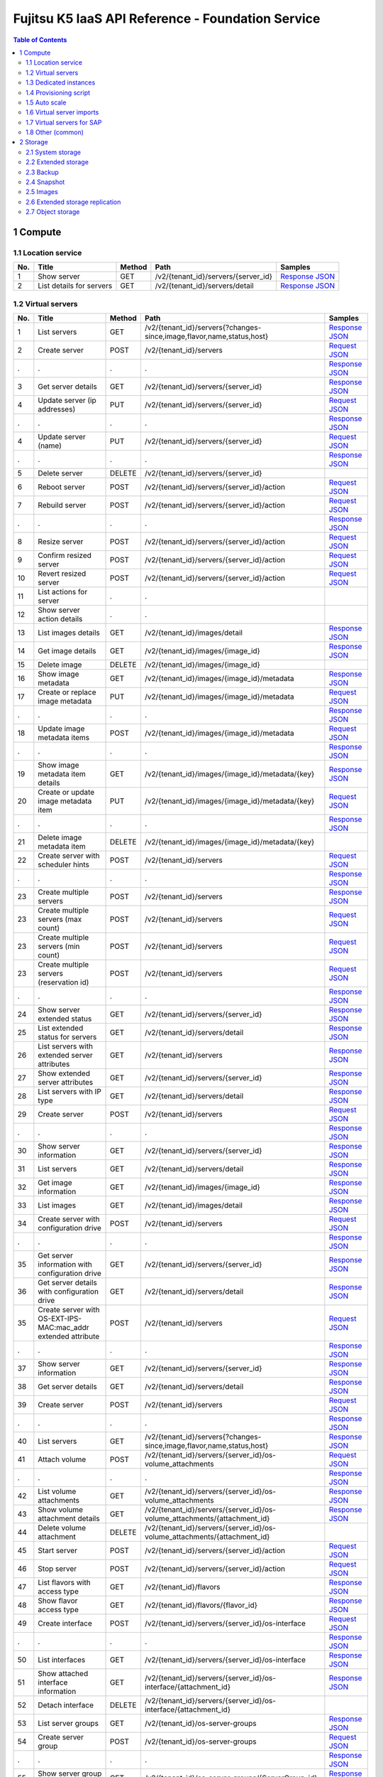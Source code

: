 ==================================================
Fujitsu K5 IaaS API Reference - Foundation Service
==================================================

.. contents:: **Table of Contents**
   :depth: 2

1 Compute
=========

1.1 Location service
--------------------

=== ========================= ====== =================================== ======= 
No. Title                     Method Path                                Samples 
=== ========================= ====== =================================== ======= 
1   Show server               GET    /v2/{tenant_id}/servers/{server_id} `Response JSON <./samples/foundation/1.1.6.1%20Show%20server.response.json>`_ 
2   List details for servers  GET    /v2/{tenant_id}/servers/detail      `Response JSON <./samples/foundation/1.1.6.2%20List%20details%20for%20servers.response.json>`_ 
=== ========================= ====== =================================== ======= 

1.2 Virtual servers
-------------------

=== ============================================================= ====== ========================================================================= ======= 
No. Title                                                         Method Path                                                                      Samples 
=== ============================================================= ====== ========================================================================= ======= 
1   List servers                                                  GET    /v2/{tenant_id}/servers{?changes-since,image,flavor,name,status,host}     `Response JSON <./samples/foundation/1.2.6.1%20List%20servers.response.json>`_ 
2   Create server                                                 POST   /v2/{tenant_id}/servers                                                   `Request JSON <./samples/foundation/1.2.6.2%20Create%20server.request.json>`_ 
.   .                                                             .      .                                                                         `Response JSON <./samples/foundation/1.2.6.2%20Create%20server.response.json>`_ 
3   Get server details                                            GET    /v2/{tenant_id}/servers/{server_id}                                       `Response JSON <./samples/foundation/1.2.6.3%20Get%20server%20details.response.json>`_ 
4   Update server  (ip addresses)                                 PUT    /v2/{tenant_id}/servers/{server_id}                                       `Request JSON <./samples/foundation/1.2.6.4%20Update%20server%20(ip%20addresses).request.json>`_ 
.   .                                                             .      .                                                                         `Response JSON <./samples/foundation/1.2.6.4%20Update%20server%20(ip%20addresses).response.json>`_ 
4   Update server  (name)                                         PUT    /v2/{tenant_id}/servers/{server_id}                                       `Request JSON <./samples/foundation/1.2.6.4%20Update%20server%20(name).request.json>`_ 
.   .                                                             .      .                                                                         `Response JSON <./samples/foundation/1.2.6.4%20Update%20server%20(name).response.json>`_ 
5   Delete server                                                 DELETE /v2/{tenant_id}/servers/{server_id}                                               
6   Reboot server                                                 POST   /v2/{tenant_id}/servers/{server_id}/action                                `Request JSON <./samples/foundation/1.2.6.6%20Reboot%20server.request.json>`_ 
7   Rebuild server                                                POST   /v2/{tenant_id}/servers/{server_id}/action                                `Request JSON <./samples/foundation/1.2.6.7%20Rebuild%20server.request.json>`_ 
.   .                                                             .      .                                                                         `Response JSON <./samples/foundation/1.2.6.7%20Rebuild%20server.response.json>`_ 
8   Resize server                                                 POST   /v2/{tenant_id}/servers/{server_id}/action                                `Request JSON <./samples/foundation/1.2.6.8%20Resize%20server.request.json>`_ 
9   Confirm resized server                                        POST   /v2/{tenant_id}/servers/{server_id}/action                                `Request JSON <./samples/foundation/1.2.6.9%20Confirm%20resized%20server.request.json>`_ 
10  Revert resized server                                         POST   /v2/{tenant_id}/servers/{server_id}/action                                `Request JSON <./samples/foundation/1.2.6.10%20Revert%20resized%20server.request.json>`_ 
11  List actions for server                                       .      .                                                                                 
12  Show server action details                                    .      .                                                                                 
13  List images details                                           GET    /v2/{tenant_id}/images/detail                                             `Response JSON <./samples/foundation/1.2.6.13%20List%20images%20details.response.json>`_ 
14  Get image details                                             GET    /v2/{tenant_id}/images/{image_id}                                         `Response JSON <./samples/foundation/1.2.6.14%20Get%20image%20details.response.json>`_ 
15  Delete image                                                  DELETE /v2/{tenant_id}/images/{image_id}                                                 
16  Show image metadata                                           GET    /v2/{tenant_id}/images/{image_id}/metadata                                `Response JSON <./samples/foundation/1.2.6.16%20Show%20image%20metadata.response.json>`_ 
17  Create or replace image metadata                              PUT    /v2/{tenant_id}/images/{image_id}/metadata                                `Request JSON <./samples/foundation/1.2.6.17%20Create%20or%20replace%20image%20metadata.request.json>`_ 
.   .                                                             .      .                                                                         `Response JSON <./samples/foundation/1.2.6.17%20Create%20or%20replace%20image%20metadata.response.json>`_ 
18  Update image metadata items                                   POST   /v2/{tenant_id}/images/{image_id}/metadata                                `Request JSON <./samples/foundation/1.2.6.18%20Update%20image%20metadata%20items.request.json>`_ 
.   .                                                             .      .                                                                         `Response JSON <./samples/foundation/1.2.6.18%20Update%20image%20metadata%20items.response.json>`_ 
19  Show image metadata item details                              GET    /v2/{tenant_id}/images/{image_id}/metadata/{key}                          `Response JSON <./samples/foundation/1.2.6.19%20Show%20image%20metadata%20item%20details.response.json>`_ 
20  Create or update image metadata item                          PUT    /v2/{tenant_id}/images/{image_id}/metadata/{key}                          `Request JSON <./samples/foundation/1.2.6.20%20Create%20or%20update%20image%20metadata%20item.request.json>`_ 
.   .                                                             .      .                                                                         `Response JSON <./samples/foundation/1.2.6.20%20Create%20or%20update%20image%20metadata%20item.response.json>`_ 
21  Delete image metadata item                                    DELETE /v2/{tenant_id}/images/{image_id}/metadata/{key}                                  
22  Create server with scheduler hints                            POST   /v2/{tenant_id}/servers                                                   `Request JSON <./samples/foundation/1.2.6.22%20Create%20server%20with%20scheduler%20hints.request.json>`_ 
.   .                                                             .      .                                                                         `Response JSON <./samples/foundation/1.2.6.22%20Create%20server%20with%20scheduler%20hints.response.json>`_ 
23  Create multiple servers                                       POST   /v2/{tenant_id}/servers                                                   `Response JSON <./samples/foundation/1.2.6.23%20Create%20multiple%20servers.response.json>`_ 
23  Create multiple servers  (max count)                          POST   /v2/{tenant_id}/servers                                                   `Request JSON <./samples/foundation/1.2.6.23%20Create%20multiple%20servers%20(max%20count).request.json>`_ 
23  Create multiple servers  (min count)                          POST   /v2/{tenant_id}/servers                                                   `Request JSON <./samples/foundation/1.2.6.23%20Create%20multiple%20servers%20(min%20count).request.json>`_ 
23  Create multiple servers  (reservation id)                     POST   /v2/{tenant_id}/servers                                                   `Request JSON <./samples/foundation/1.2.6.23%20Create%20multiple%20servers%20(reservation%20id).request.json>`_ 
.   .                                                             .      .                                                                         `Response JSON <./samples/foundation/1.2.6.23%20Create%20multiple%20servers%20(reservation%20id).response.json>`_ 
24  Show server extended status                                   GET    /v2/{tenant_id}/servers/{server_id}                                       `Response JSON <./samples/foundation/1.2.6.24%20Show%20server%20extended%20status.response.json>`_ 
25  List extended status for servers                              GET    /v2/{tenant_id}/servers/detail                                            `Response JSON <./samples/foundation/1.2.6.25%20List%20extended%20status%20for%20servers.response.json>`_ 
26  List servers with extended server attributes                  GET    /v2/{tenant_id}/servers                                                   `Response JSON <./samples/foundation/1.2.6.26%20List%20servers%20with%20extended%20server%20attributes.response.json>`_ 
27  Show extended server attributes                               GET    /v2/{tenant_id}/servers/{server_id}                                       `Response JSON <./samples/foundation/1.2.6.27%20Show%20extended%20server%20attributes.response.json>`_ 
28  List servers with IP type                                     GET    /v2/{tenant_id}/servers/detail                                            `Response JSON <./samples/foundation/1.2.6.28%20List%20servers%20with%20IP%20type.response.json>`_ 
29  Create server                                                 POST   /v2/{tenant_id}/servers                                                   `Request JSON <./samples/foundation/1.2.6.29%20Create%20server.request.json>`_ 
.   .                                                             .      .                                                                         `Response JSON <./samples/foundation/1.2.6.29%20Create%20server.response.json>`_ 
30  Show server information                                       GET    /v2/{tenant_id}/servers/{server_id}                                       `Response JSON <./samples/foundation/1.2.6.30%20Show%20server%20information.response.json>`_ 
31  List servers                                                  GET    /v2/{tenant_id}/servers/detail                                            `Response JSON <./samples/foundation/1.2.6.31%20List%20servers.response.json>`_ 
32  Get image information                                         GET    /v2/{tenant_id}/images/{image_id}                                         `Response JSON <./samples/foundation/1.2.6.32%20Get%20image%20information.response.json>`_ 
33  List images                                                   GET    /v2/{tenant_id}/images/detail                                             `Response JSON <./samples/foundation/1.2.6.33%20List%20images.response.json>`_ 
34  Create server with configuration drive                        POST   /v2/{tenant_id}/servers                                                   `Request JSON <./samples/foundation/1.2.6.34%20Create%20server%20with%20configuration%20drive.request.json>`_ 
.   .                                                             .      .                                                                         `Response JSON <./samples/foundation/1.2.6.34%20Create%20server%20with%20configuration%20drive.response.json>`_ 
35  Get server information with configuration drive               GET    /v2/{tenant_id}/servers/{server_id}                                       `Response JSON <./samples/foundation/1.2.6.35%20Get%20server%20information%20with%20configuration%20drive.response.json>`_ 
36  Get server details with configuration drive                   GET    /v2/{tenant_id}/servers/detail                                            `Response JSON <./samples/foundation/1.2.6.36%20Get%20server%20details%20with%20configuration%20drive.response.json>`_ 
35  Create server with OS-EXT-IPS-MAC:mac_addr extended attribute POST   /v2/{tenant_id}/servers                                                   `Request JSON <./samples/foundation/1.2.6.35%20Create%20server%20with%20OS-EXT-IPS-MAC.request.json>`_ 
.   .                                                             .      .                                                                         `Response JSON <./samples/foundation/1.2.6.35%20Create%20server%20with%20OS-EXT-IPS-MAC.response.json>`_ 
37  Show server information                                       GET    /v2/{tenant_id}/servers/{server_id}                                       `Response JSON <./samples/foundation/1.2.6.37%20Show%20server%20information.response.json>`_ 
38  Get server details                                            GET    /v2/{tenant_id}/servers/detail                                            `Response JSON <./samples/foundation/1.2.6.38%20Get%20server%20details.response.json>`_ 
39  Create server                                                 POST   /v2/{tenant_id}/servers                                                   `Request JSON <./samples/foundation/1.2.6.39%20Create%20server.request.json>`_ 
.   .                                                             .      .                                                                         `Response JSON <./samples/foundation/1.2.6.39%20Create%20server.response.json>`_ 
40  List servers                                                  GET    /v2/{tenant_id}/servers{?changes-since,image,flavor,name,status,host}     `Response JSON <./samples/foundation/1.2.6.40%20List%20servers.response.json>`_ 
41  Attach volume                                                 POST   /v2/{tenant_id}/servers/{server_id}/os-volume_attachments                 `Request JSON <./samples/foundation/1.2.6.41%20Attach%20volume.request.json>`_ 
.   .                                                             .      .                                                                         `Response JSON <./samples/foundation/1.2.6.41%20Attach%20volume.response.json>`_ 
42  List volume attachments                                       GET    /v2/{tenant_id}/servers/{server_id}/os-volume_attachments                 `Response JSON <./samples/foundation/1.2.6.42%20List%20volume%20attachments.response.json>`_ 
43  Show volume attachment details                                GET    /v2/{tenant_id}/servers/{server_id}/os-volume_attachments/{attachment_id} `Response JSON <./samples/foundation/1.2.6.43%20Show%20volume%20attachment%20details.response.json>`_ 
44  Delete volume attachment                                      DELETE /v2/{tenant_id}/servers/{server_id}/os-volume_attachments/{attachment_id}         
45  Start server                                                  POST   /v2/{tenant_id}/servers/{server_id}/action                                `Request JSON <./samples/foundation/1.2.6.45%20Start%20server.request.json>`_ 
46  Stop server                                                   POST   /v2/{tenant_id}/servers/{server_id}/action                                `Request JSON <./samples/foundation/1.2.6.46%20Stop%20server.request.json>`_ 
47  List flavors with access type                                 GET    /v2/{tenant_id}/flavors                                                   `Response JSON <./samples/foundation/1.2.6.47%20List%20flavors%20with%20access%20type.response.json>`_ 
48  Show flavor access type                                       GET    /v2/{tenant_id}/flavors/{flavor_id}                                       `Response JSON <./samples/foundation/1.2.6.48%20Show%20flavor%20access%20type.response.json>`_ 
49  Create interface                                              POST   /v2/{tenant_id}/servers/{server_id}/os-interface                          `Request JSON <./samples/foundation/1.2.6.49%20Create%20interface.request.json>`_ 
.   .                                                             .      .                                                                         `Response JSON <./samples/foundation/1.2.6.49%20Create%20interface.response.json>`_ 
50  List interfaces                                               GET    /v2/{tenant_id}/servers/{server_id}/os-interface                          `Response JSON <./samples/foundation/1.2.6.50%20List%20interfaces.response.json>`_ 
51  Show attached interface information                           GET    /v2/{tenant_id}/servers/{server_id}/os-interface/{attachment_id}          `Response JSON <./samples/foundation/1.2.6.51%20Show%20attached%20interface%20information.response.json>`_ 
52  Detach interface                                              DELETE /v2/{tenant_id}/servers/{server_id}/os-interface/{attachment_id}                  
53  List server groups                                            GET    /v2/{tenant_id}/os-server-groups                                          `Response JSON <./samples/foundation/1.2.6.53%20List%20server%20groups.response.json>`_ 
54  Create server group                                           POST   /v2/{tenant_id}/os-server-groups                                          `Request JSON <./samples/foundation/1.2.6.54%20Create%20server%20group.request.json>`_ 
.   .                                                             .      .                                                                         `Response JSON <./samples/foundation/1.2.6.54%20Create%20server%20group.response.json>`_ 
55  Show server group details                                     GET    /v2/{tenant_id}/os-server-groups/{ServerGroup_id}                         `Response JSON <./samples/foundation/1.2.6.55%20Show%20server%20group%20details.response.json>`_ 
56  Delete server group                                           DELETE /v2/{tenant_id}/os-server-groups/{ServerGroup_id}                                 
57  Shelve server                                                 POST   /v2/{tenant_id}/servers/{server_id}/action                                `Request JSON <./samples/foundation/1.2.6.57%20Shelve%20server.request.json>`_ 
58  Restore shelved server                                        POST   /v2/{tenant_id}/servers/{server_id}/action                                `Request JSON <./samples/foundation/1.2.6.58%20Restore%20shelved%20server.request.json>`_ 
59  Update server metadata items                                  POST   /v2/{tenant_id}/servers/{server_id}/metadata                              `Request JSON <./samples/foundation/1.2.6.59%20Update%20server%20metadata%20items.request.json>`_ 
.   .                                                             .      .                                                                         `Response JSON <./samples/foundation/1.2.6.59%20Update%20server%20metadata%20items.response.json>`_ 
=== ============================================================= ====== ========================================================================= ======= 

1.3 Dedicated instances
-----------------------

=== ======================== ====== =================================== ======= 
No. Title                    Method Path                                Samples 
=== ======================== ====== =================================== ======= 
2   Show server information  GET    /v2/{tenant_id}/servers/{server_id} `Response JSON <./samples/foundation/1.3.2.2%20Show%20server%20information.response.json>`_ 
3   List servers             GET    /v2/{tenant_id}/servers/detail      `Response JSON <./samples/foundation/1.3.2.3%20List%20servers.response.json>`_ 
=== ======================== ====== =================================== ======= 

1.4 Provisioning script
-----------------------

1.5 Auto scale
--------------

=== =================================== ====== =============================================================================== ======= 
No. Title                               Method Path                                                                            Samples 
=== =================================== ====== =============================================================================== ======= 
1   Send signal                         POST   /v1/{tenant_id}/stacks/{stack_name}/{stack_id}/resources/{resource_name}/signal         
2   Retrieve details of stack resources GET    /v1/{tenant_id}/stacks/{stack_name}/{stack_id}/resources/{resource_name}        `Response JSON <./samples/foundation/1.5.5.2%20Retrieve%20details%20of%20stack%20resources.response.json>`_ 
3   Register a schedule                 POST   /autoscale_schedulers                                                           `Request JSON <./samples/foundation/1.5.5.3%20Register%20a%20schedule.request.json>`_ 
.   .                                   .      .                                                                               `Response JSON <./samples/foundation/1.5.5.3%20Register%20a%20schedule.response.json>`_ 
4   Delete a schedule                   DELETE /autoscale_schedulers/{name}                                                            
5   List schedules                      GET    /autoscale_schedulers                                                           `Response JSON <./samples/foundation/1.5.5.5%20List%20schedules.response.json>`_ 
=== =================================== ====== =============================================================================== ======= 

1.6 Virtual server imports
--------------------------

=== ================================== ====== ================================== ======= 
No. Title                              Method Path                               Samples 
=== ================================== ====== ================================== ======= 
1   Register image                     POST   /v1/imageimport                    `Response JSON <./samples/foundation/1.6.3.1%20Register%20image.response.json>`_ 
2   Retrieve image registration status GET    /v1/imageimport/{import_id}/status `Response JSON <./samples/foundation/1.6.3.2%20Retrieve%20image%20registration%20status.response.json>`_ 
3   List image registration status     GET    /v1/imageimport{?start,limit}      `Response JSON <./samples/foundation/1.6.3.3%20List%20image%20registration%20status.response.json>`_ 
=== ================================== ====== ================================== ======= 

1.7 Virtual servers for SAP
---------------------------

=== =================== ======= 
No. Title               Samples 
=== =================== ======= 
3   HTTP response (202) `Response XML <./samples/foundation/1.7.3%20HTTP%20response%20(202).response.xml>`_ 
=== =================== ======= 

=== ======================================== ======= ================================== ======= 
No. Title                                    Method  Path                               Samples 
=== ======================================== ======= ================================== ======= 
1   List image registration status           GET     /templates/l_servers               `Response XML <./samples/foundation/1.7.5.1%20List%20image%20registration%20status.response.xml>`_ 
1   List image registration status (verbose) GET     /templates/l_servers               `Response XML <./samples/foundation/1.7.5.1%20List%20image%20registration%20status%20(verbose).response.xml>`_ 
2   Create virtual server                    POST    /l_servers                         `Request XML <./samples/foundation/1.7.5.2%20Create%20virtual%20server.request.xml>`_ 
3   List virtual servers                     GET     /l_servers                         `Response XML <./samples/foundation/1.7.5.3%20List%20virtual%20servers.response.xml>`_ 
4   Retrieve virtual server details          GET     /l_servers/resourceId              `Response XML <./samples/foundation/1.7.5.4%20Retrieve%20virtual%20server%20details.response.xml>`_ 
5   Start virtual server                     PUT     /l_servers/resourceId/start                
6   Stop virtual server                      PUT     /l_servers/resourceId/stop                 
7   Restart virtual server                   PUT     /l_servers/resourceId/restart              
8   Delete virtual server                    DELETE  /l_servers/resourceId                      
9   Change virtual server                    PUT     /l_servers/resourceId              `Request XML <./samples/foundation/1.7.5.9%20Change%20virtual%20server.request.xml>`_ 
10  Attach disk to virtual server             PUT    /l_servers/resourceId/attach               
11  Detach disk from virtual server           PUT    /l_servers/resourceId/detach               
12  Attach NIC to virtual server              PUT    /l_servers/resourceId/attach               
13  Detach NIC from virtual server            PUT    /l_servers/resourceId/detach               
14  Create clone image                        POST   /server_images                             
15  Delete clone image                        DELETE /server_images/cloneImageName              
16  List clone images                         GET    /server_images                     `Response XML <./samples/foundation/1.7.5.16%20List%20clone%20images.response.xml>`_ 
16  List clone images (verbose)               GET    /server_images                     `Response XML <./samples/foundation/1.7.5.16%20List%20clone%20images%20(verbose).response.xml>`_ 
17  Change disclosure scope of clone image    PUT    /server_images/cloneImageName/move         
18  Create snapshot                           POST   /server_images                             
19  Restore snapshot                          PUT    /server_images/resourceId/restore          
20  Delete snapshot                           DELETE /server_images/resourceId                  
21  Retrieve task details                     GET    /tasks/taskId                      `Response XML <./samples/foundation/1.7.5.21%20Retrieve%20task%20details.response.xml>`_ 
22  Enable project                            POST   /projects                                  
23  Disable project                           DELETE /projects/projId                           
24  Retrieve project details                  GET    /projects/projId                   `Response XML <./samples/foundation/1.7.5.24%20Retrieve%20project%20details.response.xml>`_ 
25  Create network resource                   POST   /networks                          `Request XML <./samples/foundation/1.7.5.25%20Create%20network%20resource.request.xml>`_ 
26  Delete network resource                   DELETE /networks/resourceId                       
27  List network resources                    GET    /networks                          `Response XML <./samples/foundation/1.7.5.27%20List%20network%20resources.response.xml>`_ 
27  List network resources (verbose)          GET    /networks                          `Response XML <./samples/foundation/1.7.5.27%20List%20network%20resources%20(verbose).response.xml>`_ 
=== ======================================== ======= ================================== ======= 

1.8 Other (common)
------------------

=== =================================== ====== ========================================== ======= 
No. Title                               Method Path                                       Samples 
=== =================================== ====== ========================================== ======= 
1   List key pairs                      GET    /v2/{tenant_id}/os-keypairs                `Response JSON <./samples/foundation/1.8.6.1%20List%20key%20pairs.response.json>`_ 
2   Create or import key pair           POST   /v2/{tenant_id}/os-keypairs                `Request JSON <./samples/foundation/1.8.6.2%20Create%20or%20import%20key%20pair.request.json>`_ 
.   .                                   .      .                                          `Response JSON <./samples/foundation/1.8.6.2%20Create%20or%20import%20key%20pair.response.json>`_ 
3   Delete key pair                     DELETE /v2/{tenant_id}/os-keypairs/{keypair_name}         
4   Show key pair information           GET    /v2/{tenant_id}/os-keypairs/{keypair_name} `Response JSON <./samples/foundation/1.8.6.4%20Show%20key%20pair%20information.response.json>`_ 
5   Get console output for an instance  POST   /v2/{tenant_id}/servers/{server_id}/action `Request JSON <./samples/foundation/1.8.6.5%20Get%20console%20output%20for%20an%20instance.request.json>`_ 
.   .                                   .      .                                          `Response JSON <./samples/foundation/1.8.6.5%20Get%20console%20output%20for%20an%20instance.response.json>`_ 
6   List details for images             GET    /v2/{tenant_id}/images/detail              `Response JSON <./samples/foundation/1.8.6.6%20List%20details%20for%20images.response.json>`_ 
7   Get image details                   GET    /v2/{tenant_id}/images/{image_id}          `Response JSON <./samples/foundation/1.8.6.7%20Get%20image%20details.response.json>`_ 
8   Get server password                 GET    /v2/servers/{server_id}/os-server-password `Response JSON <./samples/foundation/1.8.6.8%20Get%20server%20password.response.json>`_ 
9   Update image (remove)               PATCH  /v2/images/{image_id}                      `Request JSON <./samples/foundation/1.8.6.9%20Update%20image%20(remove).request.json>`_ 
9   Update image                        PATCH  /v2/images/{image_id}                      `Request JSON <./samples/foundation/1.8.6.9%20Update%20image.request.json>`_ 
.   .                                   .      .                                          `Response JSON <./samples/foundation/1.8.6.9%20Update%20image.response.json>`_ 
9   Update image (add)                  PATCH  /v2/images/{image_id}                      `Request JSON <./samples/foundation/1.8.6.9%20Update%20image%20(add).request.json>`_ 
10  List images                         GET    /v2/images                                 `Response JSON <./samples/foundation/1.8.6.10%20List%20images.response.json>`_ 
11  Get an Image                        GET    /v2/images/{image_id}                      `Response JSON <./samples/foundation/1.8.6.11%20Get%20an%20Image.response.json>`_ 
12  Delete image                        DELETE /v2/images/{image_id}                              
13  Create image member                 POST   /v2/images/{image_id}/members              `Request JSON <./samples/foundation/1.8.6.13%20Create%20image%20member.request.json>`_ 
.   .                                   .      .                                          `Response JSON <./samples/foundation/1.8.6.13%20Create%20image%20member.response.json>`_ 
14  List image member                   GET    /v2/images/{image_id}/members              `Response JSON <./samples/foundation/1.8.6.14%20List%20image%20member.response.json>`_ 
15  Show image member details           GET    /v2/images/{image_id}/members/{member_id}  `Response JSON <./samples/foundation/1.8.6.15%20Show%20image%20member%20details.response.json>`_ 
16  Delete image member                 DELETE /v2/images/{image_id}/members/{member_id}          
17  Update image member                 PUT    /v2/images/{image_id}/members/{member_id}  `Request JSON <./samples/foundation/1.8.6.17%20Update%20image%20member.request.json>`_ 
.   .                                   .      .                                          `Response JSON <./samples/foundation/1.8.6.17%20Update%20image%20member.response.json>`_ 
18  Update image (v1)                   PUT    /v1/images/{image_id}                      `Response JSON <./samples/foundation/1.8.6.18%20Update%20image%20(v1).response.json>`_ 
=== =================================== ====== ========================================== ======= 

2 Storage
=========

2.1 System storage
------------------

=== ============================= ====== ============================================ ======= 
No. Title                         Method Path                                         Samples 
=== ============================= ====== ============================================ ======= 
1   List volume types             GET    /v2/{tenant_id}/types                        `Response JSON <./samples/foundation/2.1.6.1%20List%20volume%20types.response.json>`_ 
2   Show volume type information  GET    /v2/{tenant_id}/types/{volume_type_id}       `Response JSON <./samples/foundation/2.1.6.2%20Show%20volume%20type%20information.response.json>`_ 
3   List volumes                  GET    /v2/{tenant_id}/volumes                      `Response JSON <./samples/foundation/2.1.6.3%20List%20volumes.response.json>`_ 
4   List volumes (detailed)       GET    /v2/{tenant_id}/volumes/detail               `Response JSON <./samples/foundation/2.1.6.4%20List%20volumes%20(detailed).response.json>`_ 
5   Show volume information       GET    /v2/{tenant_id}/volumes/{volume_id}          `Response JSON <./samples/foundation/2.1.6.5%20Show%20volume%20information.response.json>`_ 
6   Delete volume                 DELETE /v2/{tenant_id}/volumes/{volume_id}                  
7   List volumes                  GET    /v1.1/{tenant_id}/os-volumes                 `Response JSON <./samples/foundation/2.1.6.7%20List%20volumes.response.json>`_ 
8   List details for volumes      GET    /v1.1/{tenant_id}/os-volumes/detail          `Response JSON <./samples/foundation/2.1.6.8%20List%20details%20for%20volumes.response.json>`_ 
9   Create volume                 POST   /v1.1/{tenant_id}/os-volumes                 `Request JSON <./samples/foundation/2.1.6.9%20Create%20volume.request.json>`_ 
.   .                             .      .                                            `Response JSON <./samples/foundation/2.1.6.9%20Create%20volume.response.json>`_ 
10  Show volume information       GET    /v1.1/{tenant_id}/os-volumes/{volume_id}     `Response JSON <./samples/foundation/2.1.6.10%20Show%20volume%20information.response.json>`_ 
11  Delete volume                 DELETE /v1.1/{tenant_id}/os-volumes/{volume_id}             
12  Create snapshot               POST   /v1.1/{tenant_id}/os-snapshots               `Request JSON <./samples/foundation/2.1.6.12%20Create%20snapshot.request.json>`_ 
.   .                             .      .                                            `Response JSON <./samples/foundation/2.1.6.12%20Create%20snapshot.response.json>`_ 
13  List snapshots                GET    /v1.1/{tenant_id}/os-snapshots               `Response JSON <./samples/foundation/2.1.6.13%20List%20snapshots.response.json>`_ 
14  List details for snapshots    GET    /v1.1/{tenant_id}/os-snapshots/detail        `Response JSON <./samples/foundation/2.1.6.14%20List%20details%20for%20snapshots.response.json>`_ 
15  Show snapshot                 GET    /v1.1/{tenant_id}/os-snapshots/{snapshot_id} `Response JSON <./samples/foundation/2.1.6.15%20Show%20snapshot.response.json>`_ 
16  Delete snapshot               DELETE /v1.1/{tenant_id}/os-snapshots/{snapshot_id}         
17  Create volume                 POST   /v2/{tenant_id}/volumes                      `Request JSON <./samples/foundation/2.1.6.17%20Create%20volume.request.json>`_ 
.   .                             .      .                                            `Response JSON <./samples/foundation/2.1.6.17%20Create%20volume.response.json>`_ 
18  Update volume                 PUT    /v2/{tenant_id}/volumes/{volume_id}          `Request JSON <./samples/foundation/2.1.6.18%20Update%20volume.request.json>`_ 
.   .                             .      .                                            `Response JSON <./samples/foundation/2.1.6.18%20Update%20volume.response.json>`_ 
19  Create image                  POST   /v2/{tenant_id}/volumes/{volume_id}/action   `Request JSON <./samples/foundation/2.1.6.19%20Create%20image.request.json>`_ 
.   .                             .      .                                            `Response JSON <./samples/foundation/2.1.6.19%20Create%20image.response.json>`_ 
20  Extend volume                 POST   /v2/{tenant_id}/volumes/{volume_id}/action   `Request JSON <./samples/foundation/2.1.6.20%20Extend%20volume.request.json>`_ 
=== ============================= ====== ============================================ ======= 

2.2 Extended storage
--------------------

2.3 Backup
----------

2.4 Snapshot
------------

=== ================================= ====== ============================================== ======= 
No. Title                             Method Path                                           Samples 
=== ================================= ====== ============================================== ======= 
1   List snapshots                    GET    /v2/{tenant_id}/snapshots                      `Response JSON <./samples/foundation/2.4.6.1%20List%20snapshots.response.json>`_ 
2   List snapshots (detailed)         GET    /v2/{tenant_id}/snapshots/detail               `Response JSON <./samples/foundation/2.4.6.2%20List%20snapshots%20(detailed).response.json>`_ 
3   Show snapshot information         GET    /v2/{tenant_id}/snapshots/{snapshot_id}        `Response JSON <./samples/foundation/2.4.6.3%20Show%20snapshot%20information.response.json>`_ 
4   Delete snapshot                   DELETE /v2/{tenant_id}/snapshots/{snapshot_id}                
5   Create snapshot                   POST   /v2/{tenant_id}/snapshots                      `Request JSON <./samples/foundation/2.4.6.5%20Create%20snapshot.request.json>`_ 
.   .                                 .      .                                              `Response JSON <./samples/foundation/2.4.6.5%20Create%20snapshot.response.json>`_ 
6   Update snapshot                   PUT    /v2/{tenant_id}/snapshots/{snapshot_id}        `Request JSON <./samples/foundation/2.4.6.6%20Update%20snapshot.request.json>`_ 
.   .                                 .      .                                              `Response JSON <./samples/foundation/2.4.6.6%20Update%20snapshot.response.json>`_ 
7   Restore volume from the snapshot  POST   /v2/{tenant_id}/snapshots/{snapshot_id}/action `Request JSON <./samples/foundation/2.4.6.7%20Restore%20volume%20from%20the%20snapshot.request.json>`_ 
=== ================================= ====== ============================================== ======= 

2.5 Images
----------

2.6 Extended storage replication
--------------------------------

2.7 Object storage
------------------

=== ================================== ====== ================================================================================ ======= 
No. Title                              Method Path                                                                             Samples 
=== ================================== ====== ================================================================================ ======= 
1   List containers (json)             GET    /v1/{account}{?limit,marker,end_marker,format,prefix,delimiter}                  `CURL Request <./samples/foundation/2.7.8.1%20List%20containers%20(json).curl-request.sh>`_ 
.   .                                  .      .                                                                                `HTTP Response <./samples/foundation/2.7.8.1%20List%20containers%20(json).http-response.txt>`_ 
.   .                                  .      .                                                                                `Response JSON <./samples/foundation/2.7.8.1%20List%20containers%20(json).response.json>`_ 
1   List containers (xml)              GET    /v1/{account}{?limit,marker,end_marker,format,prefix,delimiter}                  `CURL Request <./samples/foundation/2.7.8.1%20List%20containers%20(xml).curl-request.sh>`_ 
.   .                                  .      .                                                                                `HTTP Response <./samples/foundation/2.7.8.1%20List%20containers%20(xml).http-response.txt>`_ 
.   .                                  .      .                                                                                `Response XML <./samples/foundation/2.7.8.1%20List%20containers%20(xml).response.xml>`_ 
2   Update account metadata (update)   POST   /v1/{account}                                                                    `CURL Request <./samples/foundation/2.7.8.2%20Update%20account%20metadata%20(update).curl-request.sh>`_ 
.   .                                  .      .                                                                                `HTTP Response <./samples/foundation/2.7.8.2%20Update%20account%20metadata%20(update).http-response.txt>`_ 
2   Update account metadata (delete)   POST   /v1/{account}                                                                    `CURL Request <./samples/foundation/2.7.8.2%20Update%20account%20metadata%20(delete).curl-request.sh>`_ 
.   .                                  .      .                                                                                `HTTP Response <./samples/foundation/2.7.8.2%20Update%20account%20metadata%20(delete).http-response.txt>`_ 
2   Update account metadata (create)   POST   /v1/{account}                                                                    `CURL Request <./samples/foundation/2.7.8.2%20Update%20account%20metadata%20(create).curl-request.sh>`_ 
.   .                                  .      .                                                                                `HTTP Response <./samples/foundation/2.7.8.2%20Update%20account%20metadata%20(create).http-response.txt>`_ 
3   Retrieve account metadata          HEAD   /v1/{account}                                                                    `CURL Request <./samples/foundation/2.7.8.3%20Retrieve%20account%20metadata.curl-request.sh>`_ 
.   .                                  .      .                                                                                `HTTP Response <./samples/foundation/2.7.8.3%20Retrieve%20account%20metadata.http-response.txt>`_ 
4   List objects (json)                GET    /v1/{account}/{container}{?limit,marker,end_marker,prefix,format,delimiter,path} `CURL Request <./samples/foundation/2.7.8.4%20List%20objects%20(json).curl-request.sh>`_ 
.   .                                  .      .                                                                                `HTTP Response <./samples/foundation/2.7.8.4%20List%20objects%20(json).http-response.txt>`_ 
.   .                                  .      .                                                                                `Response JSON <./samples/foundation/2.7.8.4%20List%20objects%20(json).response.json>`_ 
4   List objects (xml)                 GET    /v1/{account}/{container}{?limit,marker,end_marker,prefix,format,delimiter,path} `CURL Request <./samples/foundation/2.7.8.4%20List%20objects%20(xml).curl-request.sh>`_ 
.   .                                  .      .                                                                                `HTTP Response <./samples/foundation/2.7.8.4%20List%20objects%20(xml).http-response.txt>`_ 
.   .                                  .      .                                                                                `Response XML <./samples/foundation/2.7.8.4%20List%20objects%20(xml).response.xml>`_ 
5   Create container                   PUT    /v1/{account}/{container}                                                        `CURL Request <./samples/foundation/2.7.8.5%20Create%20container.curl-request.sh>`_ 
.   .                                  .      .                                                                                `HTTP Response <./samples/foundation/2.7.8.5%20Create%20container.http-response.txt>`_ 
5   Create container (metadata)        PUT    /v1/{account}/{container}                                                        `CURL Request <./samples/foundation/2.7.8.5%20Create%20container%20(metadata).curl-request.sh>`_ 
.   .                                  .      .                                                                                `HTTP Response <./samples/foundation/2.7.8.5%20Create%20container%20(metadata).http-response.txt>`_ 
6   Delete container (409)             DELETE /v1/{account}/{container}                                                        `HTTP Response <./samples/foundation/2.7.8.6%20Delete%20container%20(409).http-response.txt>`_ 
.   .                                  .      .                                                                                `Response HTML <./samples/foundation/2.7.8.6%20Delete%20container%20(409).response.html>`_ 
6   Delete container                   DELETE /v1/{account}/{container}                                                        `CURL Request <./samples/foundation/2.7.8.6%20Delete%20container.curl-request.sh>`_ 
.   .                                  .      .                                                                                `HTTP Response <./samples/foundation/2.7.8.6%20Delete%20container.http-response.txt>`_ 
6   Delete container (404)             DELETE /v1/{account}/{container}                                                        `HTTP Response <./samples/foundation/2.7.8.6%20Delete%20container%20(404).http-response.txt>`_ 
7   Update container metadata (update) POST   /v1/{account}/{container}                                                        `CURL Request <./samples/foundation/2.7.8.7%20Update%20container%20metadata%20(update).curl-request.sh>`_ 
.   .                                  .      .                                                                                `HTTP Response <./samples/foundation/2.7.8.7%20Update%20container%20metadata%20(update).http-response.txt>`_ 
7   Update container metadata (delete) POST   /v1/{account}/{container}                                                        `CURL Request <./samples/foundation/2.7.8.7%20Update%20container%20metadata%20(delete).curl-request.sh>`_ 
.   .                                  .      .                                                                                `HTTP Response <./samples/foundation/2.7.8.7%20Update%20container%20metadata%20(delete).http-response.txt>`_ 
7   Update container metadata (create) POST   /v1/{account}/{container}                                                        `CURL Request <./samples/foundation/2.7.8.7%20Update%20container%20metadata%20(create).curl-request.sh>`_ 
.   .                                  .      .                                                                                `HTTP Response <./samples/foundation/2.7.8.7%20Update%20container%20metadata%20(create).http-response.txt>`_ 
8   Retrieve container metadata        HEAD   /v1/{account}/{container}                                                        `CURL Request <./samples/foundation/2.7.8.8%20Retrieve%20container%20metadata.curl-request.sh>`_ 
.   .                                  .      .                                                                                `HTTP Response <./samples/foundation/2.7.8.8%20Retrieve%20container%20metadata.http-response.txt>`_ 
9   Download object                    GET    /v1/{account}/{container}/{object}                                               `CURL Request <./samples/foundation/2.7.8.9%20Download%20object.curl-request.sh>`_ 
.   .                                  .      .                                                                                `HTTP Response <./samples/foundation/2.7.8.9%20Download%20object.http-response.txt>`_ 
.   .                                  .      .                                                                                `Response HTML <./samples/foundation/2.7.8.9%20Download%20object.response.html>`_ 
9   Download object (404)              GET    /v1/{account}/{container}/{object}                                               `CURL Request <./samples/foundation/2.7.8.9%20Download%20object%20(404).curl-request.sh>`_ 
.   .                                  .      .                                                                                `HTTP Response <./samples/foundation/2.7.8.9%20Download%20object%20(404).http-response.txt>`_ 
10  Upload object                      PUT    /v1/{account}/{container}/{object}{?multipart-manifest,signature,expires}        `CURL Request <./samples/foundation/2.7.8.10%20Upload%20object.curl-request.sh>`_ 
.   .                                  .      .                                                                                `HTTP Response <./samples/foundation/2.7.8.10%20Upload%20object.http-response.txt>`_ 
11  Copy object                        COPY   /v1/{account}/{container}/{object}                                               `CURL Request <./samples/foundation/2.7.8.11%20Copy%20object.curl-request.sh>`_ 
.   .                                  .      .                                                                                `HTTP Response <./samples/foundation/2.7.8.11%20Copy%20object.http-response.txt>`_ 
11  Copy object (x-copy-from)          COPY   /v1/{account}/{container}/{object}                                               `CURL Request <./samples/foundation/2.7.8.11%20Copy%20object%20(x-copy-from).curl-request.sh>`_ 
.   .                                  .      .                                                                                `HTTP Response <./samples/foundation/2.7.8.11%20Copy%20object%20(x-copy-from).http-response.txt>`_ 
12  Delete object                      DELETE /v1/{account}/{container}/{object}                                               `CURL Request <./samples/foundation/2.7.8.12%20Delete%20object.curl-request.sh>`_ 
.   .                                  .      .                                                                                `HTTP Response <./samples/foundation/2.7.8.12%20Delete%20object.http-response.txt>`_ 
13  Retrieve object metadata           HEAD   /v1/{account}/{container}/{object}                                               `CURL Request <./samples/foundation/2.7.8.13%20Retrieve%20object%20metadata.curl-request.sh>`_ 
.   .                                  .      .                                                                                `HTTP Response <./samples/foundation/2.7.8.13%20Retrieve%20object%20metadata.http-response.txt>`_ 
14  Update object metadata (update)    POST   /v1/{account}/{container}/{object}                                               `CURL Request <./samples/foundation/2.7.8.14%20Update%20object%20metadata%20(update).curl-request.sh>`_ 
.   .                                  .      .                                                                                `HTTP Response <./samples/foundation/2.7.8.14%20Update%20object%20metadata%20(update).http-response.txt>`_ 
.   .                                  .      .                                                                                `Response HTML <./samples/foundation/2.7.8.14%20Update%20object%20metadata%20(update).response.html>`_ 
14  Update object metadata (create)    POST   /v1/{account}/{container}/{object}                                               `CURL Request <./samples/foundation/2.7.8.14%20Update%20object%20metadata%20(create).curl-request.sh>`_ 
.   .                                  .      .                                                                                `HTTP Response <./samples/foundation/2.7.8.14%20Update%20object%20metadata%20(create).http-response.txt>`_ 
.   .                                  .      .                                                                                `Response HTML <./samples/foundation/2.7.8.14%20Update%20object%20metadata%20(create).response.html>`_ 
=== ================================== ====== ================================================================================ ======= 

